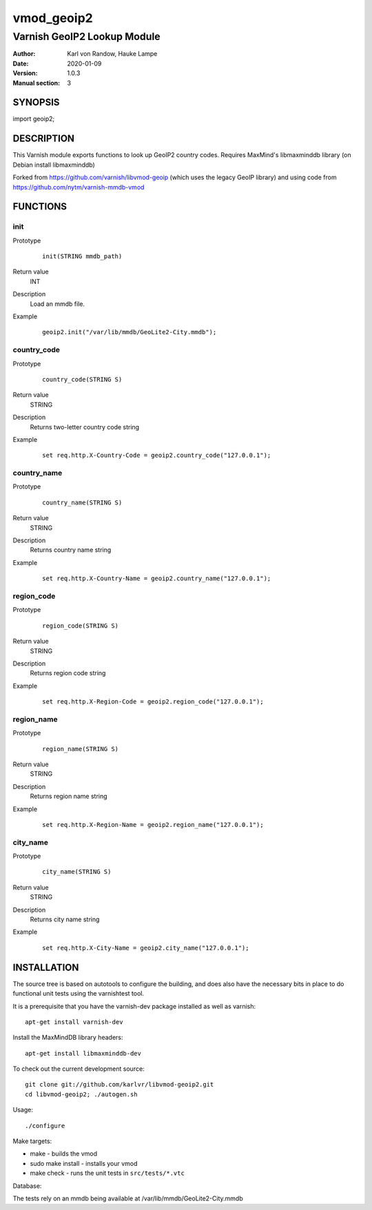 ===========
vmod_geoip2
===========

----------------------------
Varnish GeoIP2 Lookup Module
----------------------------

:Author: Karl von Randow, Hauke Lampe
:Date: 2020-01-09
:Version: 1.0.3
:Manual section: 3

SYNOPSIS
========

import geoip2;

DESCRIPTION
===========

This Varnish module exports functions to look up GeoIP2 country codes.
Requires MaxMind's libmaxminddb library (on Debian install libmaxminddb)

Forked from https://github.com/varnish/libvmod-geoip (which uses the legacy GeoIP library)
and using code from https://github.com/nytm/varnish-mmdb-vmod


FUNCTIONS
=========

init
----

Prototype
        ::

                init(STRING mmdb_path)
Return value
        INT
Description
        Load an mmdb file.
Example
        ::

                geoip2.init("/var/lib/mmdb/GeoLite2-City.mmdb");

country_code
------------

Prototype
        ::

                country_code(STRING S)
Return value
	STRING
Description
	Returns two-letter country code string
Example
        ::

                set req.http.X-Country-Code = geoip2.country_code("127.0.0.1");

country_name
------------

Prototype
        ::

                country_name(STRING S)
Return value
	STRING
Description
	Returns country name string
Example
        ::

                set req.http.X-Country-Name = geoip2.country_name("127.0.0.1");

region_code
------------------------------

Prototype
        ::

                region_code(STRING S)
Return value
        STRING
Description
        Returns region code string
Example
        ::

                set req.http.X-Region-Code = geoip2.region_code("127.0.0.1");

region_name
------------------------------

Prototype
        ::

                region_name(STRING S)
Return value
	STRING
Description
	Returns region name string
Example
        ::

                set req.http.X-Region-Name = geoip2.region_name("127.0.0.1");

city_name
------------------------------

Prototype
        ::

                city_name(STRING S)
Return value
        STRING
Description
        Returns city name string
Example
        ::

                set req.http.X-City-Name = geoip2.city_name("127.0.0.1");


INSTALLATION
============

The source tree is based on autotools to configure the building, and
does also have the necessary bits in place to do functional unit tests
using the varnishtest tool.

It is a prerequisite that you have the varnish-dev package installed as well as varnish::

 apt-get install varnish-dev

Install the MaxMindDB library headers::

 apt-get install libmaxminddb-dev

To check out the current development source::

 git clone git://github.com/karlvr/libvmod-geoip2.git
 cd libvmod-geoip2; ./autogen.sh

Usage::

 ./configure

Make targets:

* make - builds the vmod
* sudo make install - installs your vmod
* make check - runs the unit tests in ``src/tests/*.vtc``

Database:

The tests rely on an mmdb being available at /var/lib/mmdb/GeoLite2-City.mmdb
